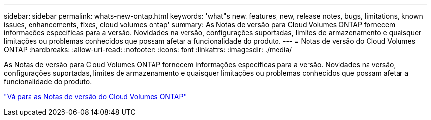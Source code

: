 ---
sidebar: sidebar 
permalink: whats-new-ontap.html 
keywords: 'what"s new, features, new, release notes, bugs, limitations, known issues, enhancements, fixes, cloud volumes ontap' 
summary: As Notas de versão para Cloud Volumes ONTAP fornecem informações específicas para a versão. Novidades na versão, configurações suportadas, limites de armazenamento e quaisquer limitações ou problemas conhecidos que possam afetar a funcionalidade do produto. 
---
= Notas de versão do Cloud Volumes ONTAP
:hardbreaks:
:allow-uri-read: 
:nofooter: 
:icons: font
:linkattrs: 
:imagesdir: ./media/


[role="lead"]
As Notas de versão para Cloud Volumes ONTAP fornecem informações específicas para a versão. Novidades na versão, configurações suportadas, limites de armazenamento e quaisquer limitações ou problemas conhecidos que possam afetar a funcionalidade do produto.

https://docs.netapp.com/us-en/cloud-volumes-ontap-relnotes/index.html["Vá para as Notas de versão do Cloud Volumes ONTAP"^]
